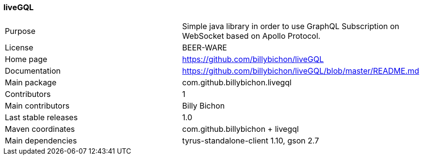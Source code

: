 //
// Copyright (c) 2019 Contributors to the Eclipse Foundation
//
// See the NOTICE file(s) distributed with this work for additional
// information regarding copyright ownership.
//
// Licensed under the Apache License, Version 2.0 (the "License");
// you may not use this file except in compliance with the License.
// You may obtain a copy of the License at
//
//     http://www.apache.org/licenses/LICENSE-2.0
//
// Unless required by applicable law or agreed to in writing, software
// distributed under the License is distributed on an "AS IS" BASIS,
// WITHOUT WARRANTIES OR CONDITIONS OF ANY KIND, either express or implied.
// See the License for the specific language governing permissions and
// limitations under the License.
//
[[liveGQL]]
=== liveGQL

[cols="1,1"]
|===
|Purpose|Simple java library in order to use GraphQL Subscription on WebSocket based on Apollo Protocol.
|License|BEER-WARE
|Home page|https://github.com/billybichon/liveGQL
|Documentation|https://github.com/billybichon/liveGQL/blob/master/README.md
|Main package|com.github.billybichon.livegql
|Contributors|1
|Main contributors|Billy Bichon
|Last stable releases|1.0
|Maven coordinates|com.github.billybichon + livegql
|Main dependencies|tyrus-standalone-client 1.10, gson 2.7
|===